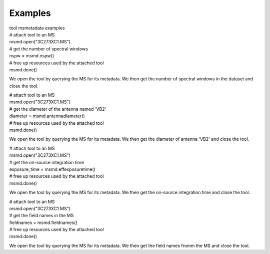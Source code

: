 Examples
========

.. container:: documentDescription description

   tool msmetadata examples

.. container:: section
   :name: content-core

   .. container::
      :name: parent-fieldname-text

      .. container:: casa-input-box

         | # attach tool to an MS
         | msmd.open("3C273XC1.MS")
         | # get the number of spectral windows
         | nspw = msmd.nspw()
         | # free up resources used by the attached tool
         | msmd.done()

      We open the tool by querying the MS for its metadata. We then get
      the number of spectral windows in the dataset and close the tool.

       

      .. container:: casa-input-box

         | # attach tool to an MS
         | msmd.open("3C273XC1.MS")
         | # get the diameter of the antenna named 'VB2'
         | diameter = msmd.antennadiameter()
         | # free up resources used by the attached tool
         | msmd.done()

      We open the tool by querying the MS for its metadata. We then get
      the diameter of antenna 'VB2' and close the tool.

       

      .. container:: casa-input-box

         | # attach tool to an MS
         | msmd.open("3C273XC1.MS")
         | # get the on-source integration time
         | exposure_time = msmd.effexposuretime()
         | # free up resources used by the attached tool
         | msmd.done()

      We open the tool by querying the MS for its metadata. We then get
      the on-source integration time and close the tool.

       

      .. container:: casa-input-box

         | # attach tool to an MS
         | msmd.open("3C273XC1.MS")
         | # get the field names in the MS
         | fieldnames = msmd.fieldnames()
         | # free up resources used by the attached tool
         | msmd.done()

      We open the tool by querying the MS for its metadata. We then get
      the field names fromm the MS and close the tool.

.. container:: section
   :name: viewlet-below-content-body
